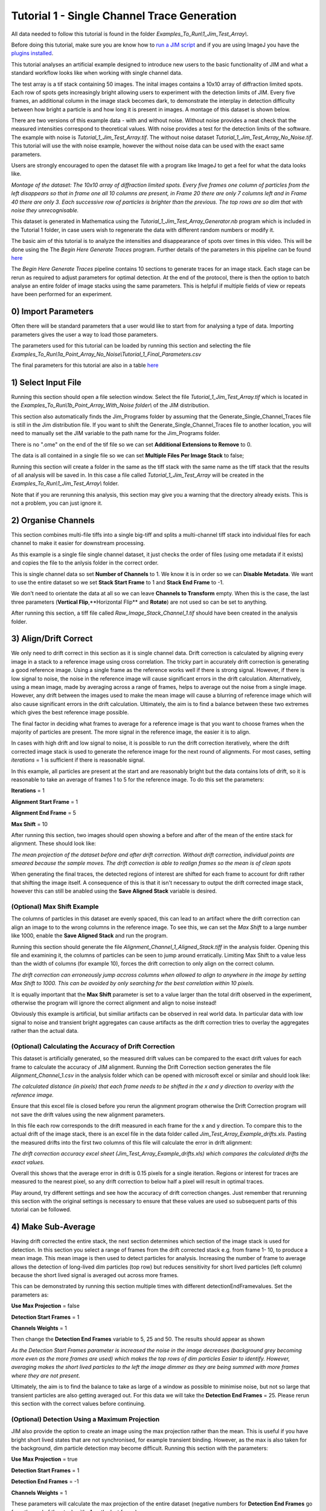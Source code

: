 ********************************************
Tutorial 1 - Single Channel Trace Generation
********************************************

All data needed to follow this tutorial is found in the folder *Examples_To_Run\\1_Jim_Test_Array\\*.

Before doing this tutorial, make sure you are know how to `run a JIM script <https://jim-immobilized-microscopy-suite.readthedocs.io/en/latest/getting_started.html#>`_ and if you are using ImageJ you have the `plugins installed <https://jim-immobilized-microscopy-suite.readthedocs.io/en/latest/installation.html#imagej-installation>`_.

This tutorial analyses an artificial example designed to introduce new users to the basic functionality of JIM and what a standard workflow looks like when working with single channel data. 

The test array is a tif stack containing 50 images. The inital images contains a 10x10 array of diffraction limited spots. Each row of spots gets increasingly bright allowing users to experiment with the detection limits of JIM. Every five frames, an additional column in the image stack becomes dark, to demonstrate the interplay in detection difficulty between how bright a particle is and how long it is present in images. A montage of this dataset is shown below.

There are two versions of this example data - with and without noise. Without noise provides a neat check that the measured intensities correspond to theoretical values. With noise provides a test for the detection limits of the software. The example with noise is *Tutorial_1_Jim_Test_Array.tif*. The without noise dataset *Tutorial_1_Jim_Test_Array_No_Noise.tif*. This tutorial will use the with noise example, however the without noise data can be used with the exact same parameters.

Users are strongly encouraged to open the dataset file with a program like ImageJ to get a feel for what the data looks like.

.. image:: Tut_1_montage.png
  :width: 600
  :alt: Montage of Tutorial_1_Jim_Test_Array.tif

*Montage of the dataset: The 10x10 array of diffraction limited spots. Every five frames one column of particles from the left disappears so that in frame one all 10 columns are present, in Frame 20 there are only 7 columns left and in Frame 40 there are only 3. Each successive row of particles is brighter than the previous. The top rows are so dim that with noise they unrecognisable.*

This dataset is generated in Mathematica using the *Tutorial_1_Jim_Test_Array_Generator.nb* program which is included in the Tutorial 1 folder, in case users wish to regenerate the data with different random numbers or modify it. 

The basic aim of this tutorial is to analyze the intensities and disappearance of spots over times in this video. This will be done using the The *Begin Here Generate Traces* program. Further details of the parameters in this pipeline can be found `here <https://jim-immobilized-microscopy-suite.readthedocs.io/en/latest/begin_here_generate_traces.html>`_

The *Begin Here Generate Traces* pipeline contains 10 sections to generate traces for an image stack. Each stage can be rerun as required to adjust parameters for optimal detection. 
At the end of the protocol, there is then the option to batch analyse an entire folder of image stacks using the same parameters. This is helpful if multiple fields of view or repeats have been performed for an experiment.

0) Import Parameters
====================

Often there will be standard parameters that a user would like to start from for analysing a type of data. Importing parameters gives the user a way to load those parameters.

The parameters used for this tutorial can be loaded by running this section and selecting the file *Examples_To_Run\\1a_Point_Array_No_Noise\\Tutorial_1_Final_Parameters.csv*

The final parameters for this tutorial are also in a table `here <https://jim-immobilized-microscopy-suite.readthedocs.io/en/latest/tut_1_single_channel.html#final-parameters>`_

1) Select Input File
====================

Running this section should open a file selection window. Select the file *Tutorial_1_Jim_Test_Array.tif* which is located in the *Examples_To_Run\\1b_Point_Array_With_Noise folder\\* of the JIM distribution.

This section also automatically finds the Jim_Programs folder by assuming that the Generate_Single_Channel_Traces file is still in the Jim distribution file. If you want to shift the Generate_Single_Channel_Traces file to another location, you will need to manually set the JIM variable to the path name for the Jim_Programs folder.

There is no ".ome" on the end of the tif file so we can set **Additional Extensions to Remove** to 0.

The data is all contained in a single file so we can set **Multiple Files Per Image Stack** to false;

Running this section will create a folder in the same as the tiff stack with the same name as the tiff stack that the results of all analysis will be saved in. In this case a file called *Tutorial_1_Jim_Test_Array* will be created in the *Examples_To_Run\\1_Jim_Test_Array\\* folder.

Note that if you are rerunning this analysis, this section may give you a warning that the directory already exists. This is not a problem, you can just ignore it.

2) Organise Channels
====================

This section combines multi-file tiffs into a single big-tiff and splits a multi-channel tiff stack into individual files for each channel to make it easier for downstream processing.

As this example is a single file single channel dataset, it just checks the order of files (using ome metadata if it exists) and copies the file to the anlysis folder in the correct order.

This is single channel data so set **Number of Channels** to 1. We know it is in order so we can **Disable Metadata**. We want to use the entire dataset so we set **Stack Start Frame** to 1 and **Stack End Frame** to -1.

We don't need to orientate the data at all so we can leave **Channels to Transform** empty. When this is the case, the last three parameters (**Vertical Flip**,**Horizontal Flip** and **Rotate**) are not used so can be set to anything.

After running this section, a tiff file called *Raw_Image_Stack_Channel_1.tif* should have been created in the analysis folder.


3) Align/Drift Correct
======================

We only need to drift correct in this section as it is single channel data. Drift correction is calculated by aligning every image in a stack to a reference image using cross correlation. The tricky part in accurately drift correction is generating a good reference image. Using a single frame as the reference works well if there is strong signal. However, if there is low signal to noise, the noise in the reference image will cause significant errors in the drift calculation. Alternatively, using a mean image, made by averaging across a range of frames, helps to average out the noise from a single image. However, any drift between the images used to make the mean image will cause a blurring of reference image which will also cause significant errors in the drift calculation. Ultimately, the aim is to find a balance between these two extremes which gives the best reference image possible. 

The final factor in deciding what frames to average for a reference image is that you want to choose frames when the majority of particles are present. The more signal in the reference image, the easier it is to align.

In cases with high drift and low signal to noise, it is possible to run the drift correction iteratively, where the drift corrected image stack is used to generate the reference image for the next round of alignments. For most cases, setting *iterations* = 1 is sufficient if there is reasonable signal.

In this example, all particles are present at the start and are reasonably bright but the data contains lots of drift, so it is reasonable to take an average of frames 1 to 5 for the reference image. To do this set the parameters:

**Iterations** = 1

**Alignment Start Frame** = 1

**Alignment End Frame** = 5

**Max Shift** = 10

After running this section, two images should open showing a before and after of the mean of the entire stack for alignment. These should look like:

.. image:: tut_1_Before_After_Drift_Correction.png
  :width: 600
  :alt: Before and After Drift Correction

*The mean projection of the dataset before and after drift correction. Without drift correction, individual points are smeared because the sample moves. The drift correction is able to realign frames so the mean is of clean spots*

When generating the final traces, the detected regions of interest are shifted for each frame to account for drift rather that shifting the image itself. A consequence of this is that it isn't necessary to output the drift corrected image stack, however this can still be anabled using the **Save Aligned Stack** variable is desired.   

(Optional) Max Shift Example
----------------------------
The columns of particles in this dataset are evenly spaced, this can lead to an artifact where the drift correction can align an image to to the wrong columns in the reference image. To see this, we can set the *Max Shift* to a large number like 1000, enable the **Save Aligned Stack** and run the program. 

Running this section should generate the file *Alignment_Channel_1_Aligned_Stack.tiff* in the analysis folder. Opening this file and examining it, the columns of particles can be seen to jump around erratically. Limiting Max Shift to a value less than the width of columns (for example 10), forces the drift correction to only align on the correct column.

.. image:: tut_1_Max_Shift_Artifact.png
  :width: 600
  :alt: Max Shift Artifact

*The drift correction can erroneously jump accross columns when allowed to align to anywhere in the image by setting Max Shift to 1000. This can be avoided by only searching for the best correlation within 10 pixels.*

It is equally important that the **Max Shift** parameter is set to a value larger than the total drift observed in the experiment, otherwise the program will ignore the correct alignment and align to noise instead!

Obviously this example is artificial, but similiar artifacts can be observed in real world data. In particular data with low signal to noise and transient bright aggregates can cause artifacts as the drift correction tries to overlay the aggregates rather than the actual data. 


(Optional) Calculating the Accuracy of Drift Correction
-------------------------------------------------------
This dataset is artificially generated, so the measured drift values can be compared to the exact drift values for each frame to calculate the accuracy of JIM alignment.  Running the Drift Correction section generates the file *Alignment_Channel_1.csv* in the analysis folder which can be opened with microsoft excel or similar and should look like:

.. image:: Tut_1_Alignment_Channel_1.PNG
  :width: 300
  :alt: Drift Correction Values

*The calculated distance (in pixels) that each frame needs to be shifted in the x and y direction to overlay with the reference image.* 

Ensure that this excel file is closed before you rerun the alignment program otherwise the Drift Correction program will not save the drift values using the new alignment parameters. 

In this file each row corresponds to the drift measured in each frame for the x and y direction. To compare this to the actual drift of the image stack, there is an excel file in the data folder called *Jim_Test_Array_Example_drifts.xls*. Pasting the measured drifts into the first two columns of this file will calculate the error in drift alignment:

.. image:: Tut_1_Drift_Accuracy.PNG
  :width: 600
  :alt: Drift Correction Accuracy

*The drift correction accuracy excel sheet (Jim_Test_Array_Example_drifts.xls) which compares the calculated drifts the exact values.*

Overall this shows that the average error in drift is 0.15 pixels for a single iteration. Regions or interest for traces are measured to the nearest pixel, so any drift correction to below half a pixel will result in optimal traces.

Play around, try different settings and see how the accuracy of drift correction changes. Just remember that rerunning this section with the original settings is necessary to ensure that these values are used so subsequent parts of this tutorial can be followed. 

4) Make Sub-Average
===================

Having drift corrected the entire stack, the next section determines which section of the image stack is used for detection. In this section you select a range of frames from the drift corrected stack e.g. from frame 1- 10, to produce a mean image. This mean image is then used to detect particles for analysis. Increasing the number of frame to average allows the detection of long-lived dim particles (top row) but reduces sensitivity for short lived particles (left column) because the short lived signal is averaged out across more frames.

This can be demonstrated by running this section multiple times with different detectionEndFramevalues. Set the parameters as:

**Use Max Projection** = false

**Detection Start Frames** = 1

**Channels Weights** = 1

Then change the **Detection End Frames** variable to 5, 25 and 50. The results should appear as shown

.. image:: tut_1_Detection_End_Frame.png
  :width: 600
  :alt: Detection End Frame Analysis

*As the Detection Start Frames parameter is increased the noise in the image decreases (background grey becoming more even as the more frames are used) which makes the top rows of dim particles Easier to identify. However, averaging makes the short lived particles to the left the image dimmer as they are being summed with more frames where they are not present.*

Ultimately, the aim is to find the balance to take as large of a window as possible to minimise noise, but not so large that transient particles are also getting averaged out. For this data we will take the **Detection End Frames** = 25. Please rerun this section with the correct values before continuing.  

(Optional) Detection Using a Maximum Projection
-----------------------------------------------

JIM also provide the option to create an image using the max projection rather than the mean. This is useful if you have bright short lived states that are not synchronised, for example transient binding. However, as the max is also taken for the background, dim particle detection may become difficult. Running this section with the parameters:

**Use Max Projection** = true

**Detection Start Frames** = 1

**Detection End Frames** = -1

**Channels Weights** = 1

These parameters will calculate the max projection of the entire dataset (negative numbers for **Detection End Frames** go from the end of the stack with -1 as the last frame):

.. image:: tut_1_Detection_Max_Projection.png
  :width: 300
  :alt: Full stack max projection

*Max projection of the full image stack. Particle intensities are less affected by the time they are present, but background is much higher.*

Using a max projection, the brightness of spots are less affected by whether they only exist for a small number of frames (all spots on each row are approximately the same intensity) in comparison to using the mean projection. However, the background is much higher than using the subaverageing approach so most particles in the top few rows of this image would be impossible to detect. Good signal to noise is important to use the max projection as a method to detect particles that are transiently present in few frames of the image. 

If you played with the max projection ensure that you rerun detection with the previous parameters before continuing.

5) Detect Particles
===================

This section detects the particles in the image stack. The program essentially consists of two parts. The first part is effectively a threshold which detects local increases in intensity above the surrounding background to find ‘detected regions’ (region of interest or ROI). The second part filters these detected regions based on size and shape to isolate the desired particles that you are interested for downstream analysis.

The thresholding process involves a few pre-processing steps. A full description is available in the Detect_Particles.exe documentation but is superfluous for this tutorial. For virtually all users, it is sufficient to assume that the cutoff parameter controls the thresholding level and will normally lie in the range of 0.2-1.5. 

To determine the correct value to use for the cutoff we first want to turn all of the filters off. 
To do all this set:

**Min. dist. from left edge** = 0

**Min. dist. from right edge** = 0

**Min. dist. from top edge** = 0

**Min. dist. from bottom edge** = 0

**Min. pixel count** = -1**

**Max. pixel count** =10000000

**Min. eccentricity** = -0.1

**Max. eccentricity** = 1.1

**Min. length** = 0

**Max. length** = 10000000

**Max. dist. from linear** = 10000000

**Min. separation** = -1;

For matlab, we can also adjust the detection image to give good contrast by setting: 

displayMin = 0;

displayMax = 3;

We then want to run the detect particles section with a range of cutoff values. The image used for detection is shown in red, and the detected regions are in blue. Bright spots which have been detected will appear pinky/white.

Normally it is good practice to start with a low value where the background is being fully detected (**cutoff** = 0.3  for this example). We then steadily increase the cutoff value until the point where minimal background is detected but all particles are still detected. In this example it occurs around **cutoff** = 0.6. If the cutoff value were pushed too high, then the ability to detect particles becomes reduced, for example with a **cutoff** = 1.5. 


.. image:: tut_1_Detection_cutoff.png
  :width: 600
  :alt: Detection cutoffs

*Varying the cutoff for detection. With cutoff = 0.3, large amounts of background are being detected (the blue random shapes). These more or less disappear when the cutoff is increased to 0.6. Going too high (cutoff = 1.5) causes all of the top row and most of the first column to no longer be detected.*


It is important to avoid having particles that only have a couple of pixels detected (like for most of the particles in the 2nd  and 3rd row and the 1st column in this example) as it’s hard to differentiate that from background noise. 

Rerun the cutoff = 0.6 before continuing to look at filters.

Having thresholded, we can then apply filters to isolate particles of interest. This program can be used to detect a range of shapes, this is demonstrated in the `Tutorial 2<https://jim-immobilized-microscopy-suite.readthedocs.io/en/latest/tut_2_multi_channel.html#>`_. However, to keep this initial tutorial reasonably simple we will just look at the settings used to detect diffraction limited spots.

We typically want to exclude particles close to the edge to avoid situations where only part of the particle has been detected. It is also important to ensure that particles don't drift off the edge of the image over the course of the experiment. Normally a value of 25 for real life data provides a good safety net. In this example, however, we have made the image size as small as possible to reduce file sizes - so we just want to exclude particles closer than 10 pixels from the edge. To do this we set:
**Min. dist. from left edge** = 10

**Min. dist. from right edge** = 10

**Min. dist. from top edge** = 10

**Min. dist. from bottom edge** = 10


Next we want to exclude everything that is too small or too large, as they tend to be rubbish. To do this we set the minimum number of pixels in a region to 10 and max to 100 by setting:

**minCount** = 10

**maxCount** = 100

This gives a detection image of:


.. image:: tut_1_Detection_filters.png
  :width: 300
  :alt: Detection Filters

*Filtering detected regions to select particles of interest. Blue areas are the particles that will be used for generating traces. Objects excluded by filters are shown in green; which are all the small particles near the edge of the image.*

Further constraints can be added, in particular setting a max eccentricity, to further filter for single particles. This is explored further in the next `Tutorial 2<https://jim-immobilized-microscopy-suite.readthedocs.io/en/latest/tut_2_multi_channel.html#>`_.

6) Additional Backgrounds
=========================

This section exists to give the user the ability to detect additional areas to exclude from background detection. This would typically be used for multi-channel data if regions are detected using one channel, then this section can be used to exclude non-colocalised particles from the other channels. For single channel data, it can be used to exclude particles that appear after the detection image used for detection above.

As neither of these cases are relevant here, we can set *Detect additional background = false* and continue to the next section.


7) Expand Shapes
================

The next stage of analysis expands each detected region to make sure that all of the fluorescence from each particle is completely confined within the detected region. 

The area further surrounding the detected region is then used to estimate the background fluorescence surrounding the corresponding detected particle to be subtracted off to obtain the particles signal. Using the local background surrounding each spot, as opposed to one global background value for all particles, compensates for any unevenness in the illumination profile in the image or differences in focus of the field of view. 

There are three parameters for this section:

foregroundDist - the pixel distance that the detected region of interest is to be expanded to ensure that it contains all of the fluorescence for that spot.

backInnerDist - the distance to expand from the detected region before the inner edge of the background region. Note that if this variable is set to less than foregroundDist , it will automatically be set equal to foregroundDist , i.e. the background starts from the edge of the expanded detected region.

backOuterDist - the distance to expand the detected region to reach the edge of the background region

Setting these values to:

**foregroundDist** = 4.1; 

**backInnerDist** = 4.1;

**backOuterDist** = 20;

Gives:


Here the detection image is shown in red, the expanded detect regions are in green and the background regions are shown in blue. The combination of red and green gives yellow, showing that the fluorescence for each particle is well contained within each green region.

The background area will excludes all other expanded detected regions as well as detected regions that was excluded by the filters. This is useful as it means that any bright spots in the background noise will not skew the background reading. 


8) Calculate Traces
===================
The final step of generating traces outputs a table of the intensity of each particle over time. Drift is accounted for over the entire image stack and background noise is subtracted from the intensity of each detected region. Each detected region is considered to be a particle and the intensity, measured in arbitrary units, of that particle is tracked over time, measured in frames. 
Running this section creates the file Channel_1_Flourescent_Intensities.csv in the Jim_Test_Array_Example folder. Opening this in microsoft excel (or similar) will show a table like this:

In this data, each row corresponds to individual analysed particles where each column holds the intensity value for each frame. Plotting a single row will show the trace for that particle. For example plotting the 100th line gives the plot:



Where we can see by eye that this particle had an intensity of around 3500 and disappears in the 41st frame. 

Setting verboseOutput = true creates an additional output (Channel_1_Verbose_Traces.csv in the analysis folder) which gives statistics for each intensity such as position of particle, minimum, maximum, mean and median intensities for background and foreground etc.  Full details of this file can be found in the Calculate_Traces.exe program documentation. This can be helpful for troubleshooting but for the most part is not needed and can become a very large file if the image stack has a lot of frames and a lot of regions of interest. Therefore, it is recommended to keep  verboseOutput = false. 

Running this section also saves all the variables that have been used to generate these traces. The file is called Trace_Generation_Variables.csv and is located in the Jim_Test_Array_Example folder. It should look like:

9) View Traces
==============

Running the next section will display two figures. The first is an image showing the particle number for each detected region. This makes it easy to connect which trace corresponds to which particle. For reference, this image is called Detected_Filtered_Region_Numbers.tiff in the results folder and was actually generated by the detect particles section. It should look like this:

The second figure should display a page of traces where the particle intensity is plotted against the frame number. The variable pageNumber dictates which page of results are displayed. For example, setting this variable to pageNumber = 1 will print traces 1 to 36, 
The figure may look different when JIM is run across different program but the underlying plots should look similar to:

Looking at the particle number image, we see that this first page is displaying particles from the top of the image where particles are extremely dim. This is reflected by these traces being incredibly noisy. 

As this is artificial data, we know what the theoretical intensity for each spot is. For convenience, in the generating this example, we made the intensity proportional to the y position so that we can just apply a conversion factor. To calculate the theoretical intensity of each point multiply the Y position by 20. For example, Particle 33  (the bottom row, third column of the table) has a y position of 97 and so should have an intensity of 97*20=1940.

To work out the theoretical disappearing time of each point divide the x by 5 then round it to the nearest divisor of four. For example particle 33 has an x position of 55 so 55/5 = 11 which would then round to 12. 

In reality, it is going to be near impossible to step fit the top three rows of traces - the signal to noise is simply too low. However, most of the bottom three lines are borderline possible to step fit.

Changing the page number shows that as you move down the image, the signal to noise of traces increases as expected. For example, page three looks like:

he difference between frames where particles are present versus absent in these traces are more pronounced. Looking at the particle number image we see that these are particles just below the centre crosshair. Most of these traces can be reasonably step fit. 

Moving through the pages (by increasing the pageNumber variable), we see that as we move down the image steps become more and more pronounced.

JIM measures the integrated fluorescence intensity over the foreground region. For diffraction limited spots, like this example, it is sometimes helpful to convert these values to the peak amplitude of the best fit gaussian. To do this, you need to know the standard deviation of the best fit Gaussian (set by the microscope design). Conversion is then a simple case of dividing the integrated intensity by 2πσ2. In this example, the standard deviation of each gaussian is (10/π)0.5 giving a conversion factor of 20. (how convenient…) So a particle with an intensity of 2000 would have an amplitude of 100.

Congratulations! You’ve completed your first tutorial. Generating traces is the first step in almost all quantification protocols (except kymograph analysis which is another tutorial for another day…). Once you have traces, you can then manipulate them how you please to extract whatever information you desire.

For example, if this data were photobleaching single fluorophores, you would then run these traces through the single-molecule photobleaching routine which would stepfit the traces and then use the step heights to work out single fluorophore intensities and the step times to work out bleaching times. This is done in detail in the Single-Molecule Photobleaching Tutorial.

Before that however, I would strongly recommend doing the Generate Multi-Channel Traces tutorial to learn how to generate traces for data with multiple colours and also particles of arbitrary shapes.

Final Parameters
===================
The final parameters used for this tutorial are:

.. csv-table:: Table Title
   :file: 
   :widths: 30, 70
   :header-rows: 1
